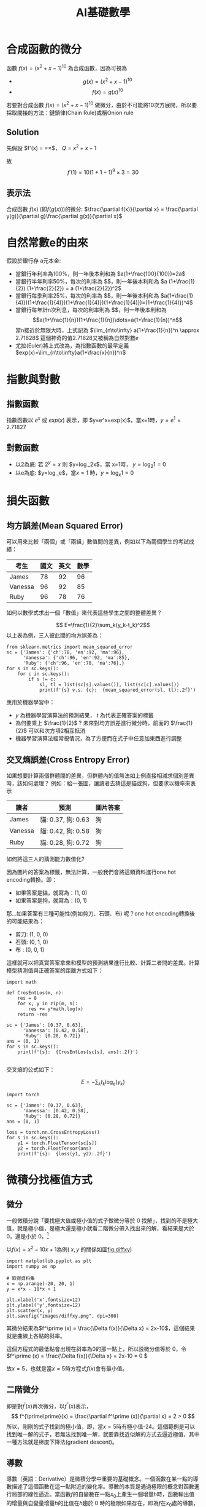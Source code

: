 :PROPERTIES:
:ID:       3ce884c1-cd16-4310-b757-37cdd1ddcdef
:ROAM_ALIASES: AI基礎數學
:END:
#+title: AI基礎數學
#+TAGS: AI
#+OPTIONS: toc:2 ^:nil num:5
#+PROPERTY: header-args :eval never-export
#+HTML_HEAD: <link rel="stylesheet" type="text/css" href="../css/muse.css" />
#+EXCLUDE_TAGS: noexport
#+latex:\newpage
#+begin_export html
<a href="https://letranger.github.io/AI/20221126112514-基礎數學for_ai.html"><img align="right" alt="Hits" src="https://hits.sh/letranger.github.io/AI/20221126112514-基礎數學for_ai.html.svg"/></a>
#+end_export

* 合成函數的微分
函數 $f(x)=(x^2+x-1)^{10}$ 為合成函數，因為可視為
- $$g(x) = (x^2+x-1)^{10} $$
- $$f(x) = g(x)^{10} $$
若要對合成函數 $f(x)=(x^2+x-1)^{10}$ 做微分，由於不可能將10次方展開，所以要採取間接的方法：鏈鎖律(Chain Rule)或稱Onion rule

** Solution
先假設 $f'(x) = \frac{dy}{dx}=\frac{dy}{dQ}\times\frac{dQ}{dx}$， $Q=x^2+x-1$
\begin{align*}
f'(x)&=\frac{dy}{dx}=\frac{dy}{dQ}\times\frac{dQ}{dx}\\
&=10Q^9 \times (x^2+x-1)'\\
&=10(x^2+x-1)^9 \times (2x+1)
\end{align*}
故
$$f'(1)=10(1+1-1)^9\times3=30$$
** 表示法
合成函數 $f(x)$ (即$f(g(x))$)的微分: $\frac{\partial f(x)}{\partial x} = \frac{\partial y(g)}{\partial g}\frac{\partial g(x)}{\partial x}$

* 自然常數e的由來
假設於銀行存 a元本金:
- 當銀行年利率為100%，則一年後本利和為 $a(1+\frac{100}{100})=2a$
- 當銀行半年利率50%，每次的利率為 $\frac{1}{2}$，則一年後本利和為 $a (1+\frac{1}{2}) (1+\frac{2}{2}) = a (1+\frac{2}{2})^2$
- 當銀行每季利率25%，每次的利率為 $\frac{1}{4}$，則一年後本利和為 $a(1+\frac{1}{4)})(1+\frac{1}{4)})(1+\frac{1}{4)})(1+\frac{1}{4)})=(1+\frac{1}{4)})^4$
- 當銀行每年計n次利息，每次的利率則為 $\frac{1}{n}$，則一年後本利和為
  $$a(1+\frac{1}{n})(1+\frac{1}{n})\dots=a(1+\frac{1}{n})^n$$
  當n接近於無限大時，上式記為 $\lim_{n\to\infty} a(1+\frac{1}{n})^n \approx 2.71828$
  這個神奇的值2.71828又被稱為自然對數$e$
- 尤拉(Euler)將上式改為，為指數函數的最早定義
  $exp(x)=\lim_{n\to\infty}a(1+\frac{x}{n})^n$

* 指數與對數
** 指數函數
指數函數以 $e^x$ 或 $exp(x)$ 表示，即 $y=e^x=exp(x)$，當x=1時，$y=e^1=2.71827$
** 對數函數
- 以2為底: 若 $2^y=x$ 則 $y=\log_2x$，當 x=1時， $y=\log_2 1=0$
- 以e為底: $y=\log_e$，當$x=1$ 時，$y=\log_x 1=0$

* 損失函數
** 均方誤差(Mean Squared Error)
可以用來比較「兩個」或「兩組」數值間的差異，例如以下為兩個學生的考試成績：
| 考生    | 國文 | 英文 | 數學 |
|---------+------+------+------|
| James   |   78 |   92 |   96 |
| Vanessa |   96 |   92 |   85 |
| Ruby    |   96 |   78 |   76 |
如何以數學式求出一個「數值」來代表這些學生之間的整體差異？

$$ E=\frac{1}{2}\sum_k(y_k-t_k)^2$$
以上表為例，三人彼此間的均方誤差為：
#+begin_src python -r -n :results output :exports both
from sklearn.metrics import mean_squared_error
sc = {'James': {'ch':78, 'en':92, 'ma':96},
      'Vanessa': {'ch':96, 'en':92, 'ma':85},
      'Ruby': {'ch':96, 'en':78, 'ma':76},}
for s in sc.keys():
    for c in sc.keys():
        if s != c:
            sl, tl = list(sc[s].values()), list(sc[c].values())
            print(f'{s} v.s. {c}:  {mean_squared_error(sl, tl):.2f}')
#+end_src

#+RESULTS:
: James v.s. Vanessa:  148.33
: James v.s. Ruby:  306.67
: Vanessa v.s. James:  148.33
: Vanessa v.s. Ruby:  92.33
: Ruby v.s. James:  306.67
: Ruby v.s. Vanessa:  92.33

應用於機器學習中：
- $y$ 為機器學習演算法的預測結果， $t$ 為代表正確答案的標籤
- 為何要乘上 $\frac{1}{2}$ ? 未來對均方誤差進行微分時，前面的 $\frac{1}{2}$ 可以和次方項2相互抵消
- 機器學習演算法經常視情況，為了方便而在式子中任意加東西進行調整
** 交叉熵誤差(Cross Entropy Error)
如果想要計算兩個群體間的差異，但群體內的值無法如上例直接相減求個別差異時，該如何處理？
例如：給一張圖，讓讀者去猜這是貓或狗，但要求以機率來表示
| 讀者    | 預測               | 圖片答案 |
|---------+--------------------+----------|
| James   | 貓: 0.37, 狗: 0.63 | 狗       |
| Vanessa | 貓: 0.42, 狗: 0.58 | 狗       |
| Ruby    | 貓: 0.28, 狗: 0.72 | 狗       |
如何將這三人的猜測能力數值化?

因為圖片的答案為標籤，無法計算，一般我們會將這類資料進行one hot encoding轉換。即：
- 如果答案是貓，就寫為：(1, 0)
- 如果答案是狗，就寫為：(0, 1)
那...如果答案有三種可能性(例如剪刀、石頭、布)  呢？one hot encoding轉換後的可能結果為：
- 剪刀: (1, 0, 0)
- 石頭: (0, 1, 0)
- 布  : (0, 0, 1)
這樣就可以把真實答案拿來和模型的預測結果進行比較、計算二者間的差異。計算模型猜測值與正確答案的距離方式如下：
#+begin_src python -r -n :results output :exports both
import math

def CrosEntLos(m, n):
    res = 0
    for x, y in zip(m, n):
        res += y*math.log(x)
    return -res

sc = {'James': [0.37, 0.63],
      'Vanessa': [0.42, 0.58],
      'Ruby': [0.28, 0.72]}
ans = (0, 1)
for s in sc.keys():
    print(f'{s}:  {CrosEntLos(sc[s], ans):.2f}')

#+end_src

#+RESULTS:
: James:  0.46
: Vanessa:  0.54
: Ruby:  0.33

交叉熵的公式如下：

$$ E=-\sum_kt_k\log_e(y_k)$$
#+begin_src python -r -n :results output :exports both
import torch

sc = {'James': [0.37, 0.63],
      'Vanessa': [0.42, 0.58],
      'Ruby': [0.28, 0.72]}
ans = [0, 1]

loss = torch.nn.CrossEntropyLoss()
for s in sc.keys():
    y1 = torch.FloatTensor(sc[s])
    y2 = torch.FloatTensor(ans)
    print(f'{s}:  {loss(y1, y2):.2f}')
#+end_src

#+RESULTS:
: James:  0.57
: Vanessa:  0.62
: Ruby:  0.50

* 微積分找極值方式
** 微分
:PROPERTIES:
:ID:    3ec6ce13-437d-44eb-a59e-958e7a2ad27b
:ROAM_ALIASES: 微分
:END:

一般微積分說「要找極大值或極小值的式子做微分等於 0 找解」，找到的不是極大值，就是極小值，是極大還是極小就看二階微分帶入找出來的解，看結果是大於 0，還是小於 0。[fn:1]

以\(f(x)=x^2 - 10x + 1\)為例( $x, y$ 的關係如圖[[fig:diffxy]])

#+begin_src python -r -n :results output :exports none
import matplotlib.pyplot as plt
import numpy as np

# 取得資料集
x = np.arange(-20, 20, 1)
y = x*x - 10*x + 1

plt.xlabel('x',fontsize=12)
plt.ylabel('y',fontsize=12)
plt.scatter(x, y)
plt.savefig("images/diffxy.png", dpi=300)
#+end_src

#+RESULTS:

#+CAPTION: \(f(x)=x^2 - 10x + 1\)方程式
#+name: fig:diffxy
#+ATTR_LATEX: :width 300
#+ATTR_ORG: :width 300
#+ATTR_HTML: :width 500
[[file:images/diffxy.png]]

其微分結果為\(f^\prime (x) = \frac{\Delta f(x)}{\Delta x} = 2x-10\)，這個結果就是曲線上各點的斜率。

這個方程式的最低點會出現在斜率為0的那一點上，所以設微分值等於 0，令\(f^\prime (x) = \frac{\Delta f(x)}{\Delta x} = 2x-10 = 0 \)

故\(x=5\)，也就是當\(x=5\)時方程式\(f(x)\)會有最小值。

** 二階微分

即是對\(f^\prime (x)\)再次微分，以\(f^{\prime \prime}(x)\)表示，
$$ f^{\prime\prime}(x) = \frac{\partial f^\prime (x)}{\partial x} = 2 > 0  $$
所以，剛剛的式子找到的極小值，即，當\(x=5\)時有極小值-24。這個範例是可以找到唯一解的式子，若無法找到唯一解，就要靠找近似解的方式去逼近極值，其中一種方法就是梯度下降法(gradient descent)。

** 導數

導數（英語：Derivative）是微積分學中重要的基礎概念。一個函數在某一點的導數描述了這個函數在這一點附近的變化率。導數的本質是通過極限的概念對函數進行局部的線性逼近。當函數\(f\)的自變數在一點\(x_0\)上產生一個增量\(h\)時，函數輸出值的增量與自變量增量\(h\)的比值在\(h\)趨於 0 時的極限如果存在，即為\(f\)在\(x_0\)處的導數，記作\(f'(x_0)\)或\(\frac{df}{dx}(x_0)\)。例如在運動學中，物體的位移對於時間的導數就是物體的瞬時速度。[fn:2]

導數是函數的局部性質。不是所有的函數都有導數，一個函數也不一定在所有的點上都有導數。若某函數在某一點導數存在，則稱其在這一點可導，否則稱為不可導。如果函數的自變數和取值都是實數的話，那麼函數在某一點的導數就是該函數所代表的曲線在這一點上的切線斜率。

以曲線 \( y=0.01x^2+0.4x \)為例，求曲線在 \(x=5\)這點的斜率之計算方式為：
#+BEGIN_SRC python -n -r :results output :exports both
# coding: utf-8
from pylab import *
mpl.rcParams['font.sans-serif'] = ['SimHei']
plt.rcParams['axes.unicode_minus']=False
import numpy as np
import matplotlib.pylab as plt

def numerical_diff(f,x):
    h = 1e-4
    return (f(x+h) - f(x-h))/(2*h)

def function_1(x):
    return 0.1*x**2 - 0.4*x

def tangent_line(f, x):
    d = numerical_diff(f, x)
    print(d)
    y = f(x) - d*x
    return lambda t:d*t + y

plt.clf()
x = np.arange( 0.0, 20.0, 0.1)
y = function_1(x)
plt.xlabel("x")
plt.ylabel("f(x)")
plt.xlim(-2, 20)
plt.ylim(-2, 20)
tf = tangent_line(function_1, 5)
y2 = tf(x)

plt.plot(x, y, label='曲線')
plt.plot(x, y2, label='切線')
plt.plot(x, x-4.5, label='割線')
plt.legend(loc='upper left')
plt.savefig("numDiff-1.png")
#+END_SRC

#+RESULTS:
s: 0.5999999999994898
#+CAPTION: 微分：某一點的斜率
#+LABEL:fig:numDiff-1
#+name: fig:numDiff-1
#+ATTR_LATEX: :width 300
#+ATTR_ORG: :width 300
[[file:images/numDiff-1.png]]

如圖[[fig:numDiff-1]]，若要求曲線在某一點(\(x=5\))的斜率，可以先畫出一條曲線上通過\(x=5\)的割線，此割線通過曲線上的兩個點(\(x=5, x=5+h\))，透過這兩點可求出該割線之斜率，若將\(h\)的值最小化，即可求出曲終在點\(x=5\)上的斜率，此即微分的概念。

* 迴歸線求法
一組資料 $(x_1, y_1), (x_2, y_2), \dots ,(x_n, y_n)$ 中 $y$ 對 $x$ 的最佳直線。
$L: y = ax+b$ 或 $f(x)=ax+b$ 的求法
** 方法一(雙變數配方法)
將 $\sum\limits_{i=1}^{n}[y_i-(ax_i+b)]^2$ 展開，先對 $b$ 配方(將 $b$ 視為常數)、再將配方後剩剩餘的各項(含 $a$ 項及常數項)對文字 $a$ 配方，最後令平方項為 $0$ ，即可解得 $a,b$ , 亦即求得最適直線 $L_0: y = ax+b$ 。
*** 對b整理
\begin{align*}
\sum\limits_{i=1}^{n}[y_i-(a+bx_i)]^2
=& \sum\limits_{i=1}^{n}[(y_i-bx_i)-a]^2 = \sum\limits_{i=1}^{n}[a^2-2(y_i-bx_i)a+(y_i-bx_i)^2] \\
=& \sum\limits_{i=1}^{n}a^2-\sum\limits_{i=1}^{n}2(y_i-ax_i)a + \sum\limits_{i=1}^{n}(y_i-bx_i)^2 \\
=& a^2\sum\limits_{i=1}^{n}1-2a\sum\limits_{i=1}^{n}(y_i-bx_i) + \sum\limits_{i=1}^{n}(y_i-bx_i)^2
\end{align*}
故
$a=\frac{2\sum\limits_{i=1}^{n}(y_i-bx_i)}{2\sum\limits_{i=1}^{n}1}$ 時有最小值 $(\sum\limits_{i=1}^{n}1)a + (\sum\limits_{i=1}^{n}x_i)b = \sum\limits_{i=1}^{n}y_i$
*** 對a整理
\begin{align*}
\sum\limits_{i=1}^{n}[y_i-(a+bx_i)]^2
=& \sum\limits_{i=1}^{n}[(y_i-a)-bx_i]^2 = \sum\limits_{i=1}^{n}[b^2x_i^2-2bx_i(y_i-a)+(y_i-a)^2] \\
=& \sum\limits_{i=1}^{n}b^2x_i^2-\sum\limits_{i=1}^{n}2bx_i(y_i-a) + \sum\limits_{i=1}^{n}(y_i-a)^2 \\
=& b^2\sum\limits_{i=1}^{n}x_i^2-2b\sum\limits_{i=1}^{n}x_i(y_i-a) + \sum\limits_{i=1}^{n}(y_i-a)^2
\end{align*}

故
$b=\frac{2\sum\limits_{i=1}^{n}x_i(y_i-a)}{2\sum\limits_{i=1}^{n}x_i^2}$ 時有最小值 $(\sum\limits_{i=1}^{n}x_i^2)b + (\sum\limits_{i=1}^{n}x_i^2)b = \sum\limits_{i=1}^{n}x_iy_i$
因由式1可推得 $a=\bar{y}-b\bar{x}$ 代入式2 (迴歸線一定會經過點 $(\bar{x}, \bar{y})$)
** 方法二
直接求直線 $L_0$ 的係數 $a,b$
滿足
\begin{align}
\begin{cases}
(\sum\limits_{i=1}^n1)a + (\sum\limits_{i=1}^nx_i)b &= \sum\limits_{i=1}^ny_i \\
(\sum\limits_{i=1}^nx_i)a + (\sum\limits_{i=1}^nx_i^2)b & = \sum\limits_{i=1}^ny_i \\
\end{cases}
\end{align}
上述兩式稱為正規方程式。


* 導函數與梯度下降 [fn:3]

想像一個連續平滑函數\(f(x)=y\)，即，\(f\)將一個實數\(x\)映射(mapping)到另一個實數\(y\)，因為函數是連續實數，所以在 x 的微小變化也只會導致 y 的微小變化。假設 x 增力了一個很小的值\(\epsilon_x\)，導致 y 做了\(\epsilon_y\)的改變，其數學式可以寫成：
$$f(x+\epsilon_x) = y + \epsilon_y$$
因為函數\(f\)為平滑連續函數，故當\(\epsilon_x\)足夠小時，在 x 附近\(f(x)\)的變化(\(\epsilon_y\))和\(\epsilon_x\)是成線性關係的，即
$$f(x+\epsilon_x) = y + a*\epsilon_x $$，即
$$f(x+\epsilon_x) - y = a*\epsilon_x $$，也即
$$f(x+\epsilon_x) -f(x) = a*\epsilon_x $$

這個線性逼近只有在當\(\epsilon_x\)足夠小時才有效，因為是線性關係，\(a\)變是斜率，也就是 rate of change。這個斜率\(a\)被稱為\(f\)在\(x\)這個點上的導函數(簡稱導數或稱微分，derivative)，也就是圖[[fig:numDiff-1]]上的切線斜率。當\(a\)大於 0，表示若\(x\)稍微增大，則\(f(x)\)變大，反之亦然；而\(a\)的絕對值(導數的大小)則表示\(f(x)\)在\(x\)值變化了\(\epsilon_x\)後所增加或減少的幅度。

數學上通常以\(f^{'}(x)\)來代表\(f(x)\)的導函數，\(f^{'}(x)\)就是\(f(x)\)在\(x\)處的斜率。如果把變數\(x\)推廣成張量變數\(W\)，則：函數\(f(W)\)在\(W\)點的梯度就是該函數的張量導函數(\(f^{'}(W)\)，這就是把導函數的概念從單一變數函數\(f(x)\)推廣到多維張量函數\(f(W)\)上，這時斜率就變成梯度，斜率 slope 是 rate of change in x space，而梯度 gradient 則是 rate of change in W space。

假設有一個輸入向量\(x\)、一個轉換矩陣\(W\)、目標值\(y\)和一個損失函數 loss，我們可以使用 W 來計算預測值\(y_{pred}\)和目標值 y 之間的損失(差距)：

#+BEGIN_SRC python -n -r :results output :exports both no :eval no
  y_pred = dot(W, x)
  loss_value = loss(y_pred, y) = loss(dot(W, x), y)
#+END_SRC

上述式子也可以寫成

#+BEGIN_SRC python -n -r :results output :exports both no :eval no
  loss_value = f(W)
#+END_SRC

也就是損失函數\(f\)是以\(W\)為變數的函數。

回憶上述導函數的運用，對每個可微分函數\(f(W)\)，其對於變數\(W\)的導函數就是\(f(W)\)在\(W\)處的梯度，我們把\(f(W)\)的梯度用 gradient \(f(W)\)來表示，\(f(W)\)是一個純量，但 gradient \(f(W)\)是一個張量，它的 shape 和\(W\)是一樣的。

那麼，何謂隨機梯度下降？給定一個可微分函數，在函數的導數為 0 時(斜率為 0)，那個點就可能是一個區域的極大或極小值，所以只需找到導數為 0 的所有點，並加以檢查，就可以知道函數\(f(x)\)在哪個 x 為最小值。

套用到神經網路，這可藉求解方程式\(f^{'}(W)=0\)的\(W\)來完成，也就是找出在哪個權重組合\(W\)點上\(f(W)\)有最小值。這是 N 個變量的多項方程式，其中，N是神經網路張量元素的數量，雖然當 N=2 或 N=3 時可以手動求解，但實際的神經網路其參數通常不會少於幾千個，且可能超過千萬，所以要解這樣的方程式並非易事。

面對這個問題，我們可以依據下列步驟逐步逐個修改參數：
1. 取出一批次量的訓練樣本 x 和相對應的目標 y(即 label)
1. 以 x 為輸入資料，執行神經網路獲得預測值\(y_{pred}\)。
1. 計算這個批次量神經網路的損失值，所謂的損失就是 y 與\(y_{pred}\)間的差距。
1. 計算損失值的神經網路權重的梯度(反向傳播)。
1. 將參數稍微向梯度的反方向移動，例如\(W=step*gradient\)，從而降低一點批次的損失。

上述這種方法稱為小批次隨機梯度下降(mini-batch stochastic gradient descent, mini-batch SGD)，名稱中的隨機(stochastic)指的是每批次資料都是隨機抽取的(stochastic 為 random 的同義詞)。圖[[fig:SGD1DLoss]]展示的是只有一個參數、一個訓練樣本的簡單神經網路訓練過程，如圖所示，為每個 step 選一個合理值是很重要的，step 太小則需要多次迭代才能下降曲線，且易進入局部最小值；若 step 過大，則參數的更新可能會跳到曲線上一個毫不相干的點，並可能略過真正的最小值。

#+CAPTION: SGD 應用於 1D 損失函數
#+LABEL:fig:SGD1DLoss
#+name: fig:SGD1DLoss
#+ATTR_LATEX: :width 200
#+ATTR_ORG: :width 200
[[file:images/img-191113090614.jpg]]

mini-batch SGD 演算法可以在每次迭代時只取單一筆樣本和目標，而非一次取一批資料（即，batch 等於 1 時），此時變成為真正的 SGD；相反的，當 batch 等於所有可用資料時，則變成 batch SGD(整批 SGD)。實務上，梯度下降法應用於神經網路的情境多在高維空間，每個權重係數都會成為空間中的一個自由維度，其數量可能達到上千萬。故而，其真正的下降過程不可能以影像方式呈現，圖[[fig:SGD2DLoss]]為一典型的 2D 曲面損失值的梯度下降，然而在多維、多軸的真實下降並非如此。

#+CAPTION: 2D 曲面的損失值梯度下降(有兩個參數)
#+LABEL:fig:SGD2DLoss
#+name: fig:SGD2DLoss
#+ATTR_LATEX: :width 300
#+ATTR_ORG: :width 300
[[file:images/tiduxiajiang-1.png]]

除上述 SGD 模式外，SGD 尚存在許多變體，常見的有：momentum SGD, Adagrad, RMSProp 等，這些 SGD 我們稱為最佳化方法(optimization methods)或優化器(optimiaers)。

* 微分

微分也是一種線性描述函數在一點附近變化的方式。微分和導數是兩個不同的概念。但是，對一元函數來說，可微與可導是完全等價的。可微的函數，其微分等於導數乘以自變數的微分\(dx\)，換句話說，函數的微分與自變數的微分之商等於該函數的導數。因此，導數也叫做微商。函數\(y=f(x)\)的微分又可記作\(dy=f'(x)dx\)。

** 定義

\( \frac{df(x)}{dx}=\lim\limits_{\Delta x \to 0}\frac{f(x+\Delta x)-f(x)}{\Delta x} \)，亦可寫成 \( f'(x) = \frac{df}{dx} = \frac{dy}{dx} \)，此為\( f(x) \)的導函數。導函數的幾何意義為：某曲線的斜率。

** 基本運算
+ \( f(x)=k: f'(x) = \lim\limits_{\Delta x \to 0} \frac{f(x+\Delta x)-f(x)}{\Delta x} = \lim\limits_{\Delta x \to 0} \frac{k - k}{\Delta x} = 0 \), 即，所有常數的微分均為 0
+ \( f(x)=x: f'(x) = \lim\limits_{\Delta x \to 0} \frac{f(x+\Delta x)-f(x)}{\Delta x} = \lim\limits_{\Delta x \to 0} \frac{(x+\Delta x) - x}{\Delta x} = 1 \)
+ \( f(x) = x: \frac {dx}{dx} = \lim\limits_{\Delta x \to 0} \frac{(x+ \Delta x) - x}{\Delta x} = \lim\limits_{\Delta x \to 0} \frac {\Delta x}{\Delta x} = 1 \)
+ \( f(x)=x^2: f'(x)=\lim\limits_{\Delta x \to 0}\frac{f(x+\Delta x)-f(x)}{\Delta x} = \lim\limits_{\Delta x \to 0} \frac{(x+\Delta x)^2-x^2}{\Delta x} \\= \lim\limits_{\Delta x} \frac{(x^2+2x\Delta x+(\Delta x)^2-x^2}{\Delta x} \\= \lim\limits_{\Delta x \to 0}\frac{2x+\Delta x}{1} = 2x \)
+ \( f(x) = ax^2: \frac{df(x)}{dx} = \lim\limits_{\Delta x \to 0} \frac {a(x+\Delta x)^2-ax^2}{\Delta x} = a\lim\limits_{\Delta x \to 0} \frac {x^2 + ax \Delta x+(\Delta x)^2-x^2} {\Delta x} = a \lim\limits_{\Delta x \to 0} \frac{2x\Delta x + (\Delta x)}{\Delta x} = a \lim\limits_{\Delta x \to 0}(2x+\Delta x) = 2ax \)
+ \( f(x) = ax^n = \frac{dax^n}{dx}=a\frac{dx^n}{dx}=anx^{n-1} \)

** 微分公式
1) 乘法: \( (f \cdot g)' = f'\cdot g + f \cdot g' \)
2) 除法：\( (\frac{f}{g})' = \frac{f' \cdot g - f \cdot g'}{g^2} \)，例：\( \\f(x)=\frac{x^2+5}{3x+2},  f'(x)=\frac{(2x)(3x+2)-(x^2+5)(3)}{(3x+2)^2}  \)
3) 連鎖律：\( (f(g))'=f'(g)\cdot g' \)，例：\( \\f(x)=(x^2+4x+5)^{10}, f'(x)=10(x^2+4x+5)^9(2x+4) \)

* 數值微分

** 定義
\( \frac{df(x)}{dx} = \lim\limits_ {\Delta x \to 0}\frac{f(x+\Delta x)-f(x)}{\Delta x} \)

** wrong solution
#+BEGIN_SRC python -n -r :results output :exports both :eval no
def numerical_diff(f,x):
      h = 1e-50
      return (f(x+h) - f(x))/(h)
#+END_SRC

** correct solution
#+BEGIN_SRC python -n -r :results output :exports both :eval no
  def numerical_diff(f,x):
        h = 1e-4
        return (f(x+h) - f(x-h))/(2*h)
#+END_SRC

** Example:
\( y = 0.01x^2+0.1x \)，求\(\frac{dy}{dx}\vert_{x=5}=?\)

\( \frac{dy}{dx}\vert_{x=5} = (0.02x+0.1)\vert_{x=5} = 0.2 \)

** 偏微分(partial differentiation)

當變數個數超過 1 個時，以\(\partial\)來取代\(d\)，使其中某一變數可變、固定其他變數，對函數進行微分，即偏微分。例：
- \( \frac{\partial f}{\partial x}\vert_{x_0,y_0} = \lim\limits_{\Delta x \to 0}\frac{f(x_0+\Delta x, y_0)-f(x_0+y_0)}{\Delta x}\)，以\(x\)為變數，固定變數 y，對函數\(f\)做偏微，\(f\)為一雙變數函數。
- \( \frac{\partial f}{\partial y}\vert_{x_0,y_0} = \lim\limits_{\Delta y \to 0}\frac{f(x_0, \Delta y, y_0)-f(x_0+y_0)}{\Delta y}\)，以\(y\)為變數，固定變數 x，對函數\(f\)做偏微。

圖[[fig:partialDerivative]][fn:4]為多元函數\(J(\theta_1,\theta_2)=\theta_1^2+\theta_2^2\)的曲面，因為曲面上的每一點都有無窮多條切線，描述這種函數的導數相當困難。偏導數就是選擇其中一條切線，並求出它的斜率。[fn:5]
#+CAPTION: \(f(x,y)=\theta_1^2+\theta_2^2\)圖表
#+LABEL:fig:partialDerivative
#+ATTR_LATEX: :width 300
#+ATTR_ORG: :width 300
#+RESULTS:
[[file:images/partialDerivative.png]]
一種求出這些切線的好辦法是把其他變量視為常數，圖[[fig:partialDerivative]]即是將\(\theta_2\)固定在 0、以變數\(\theta_1\)對曲面函數\(J(\theta _1, \theta _2)=\theta^2_1+\theta^2_2)\)做偏微，換言之，求\(\theta_1^2\)的偏導數。固定\(\theta_2\)的結果為一平面(圖中的藍色方框)，圖中灰色曲面與藍色平面的紅色交集曲線可以如下公式表示：
#+NAME: eqn:partialDerivative
\begin{equation}
\left\{
  \begin{aligned}.
    J(\theta _1, \theta _2) = \theta^2_1+\theta^2_2) \\
    \theta = \theta_2 \\
  \end{aligned}
\right.
\end{equation}
而偏導數\(J_{\theta}(\theta_1,\theta_2)\)則表示曲線在點(0, 0, 0)處的切線關於\(\theta_2\)軸的斜率。

若曲面函數為\(f(x_0,x_1)=x_0^2+x-1^2\)，當\(x_0\)=3、\(x_1\)=0 時，計算\(x_0\)的偏微分\(\frac{\partial f}{\partial x_0}\)方式如下：
#+BEGIN_SRC python -n -r :results output :exports both
  def numerical_diff(f,x):
      h = 1e-4
      return (f(x+h) - f(x-h))/(2*h)

  def function_tmp1(x0):
      return x0*x0+4.0**2.0
  print(numerical_diff(function_tmp1,3.0))
#+END_SRC

#+RESULTS:
: 6.00000000000378

當\(x_0\)=3、\(x_1\)=0 時，計算\(x_1\)的偏微分\(\frac{\partial f}{\partial x_1}\)方式如下：
#+BEGIN_SRC python -n -r :results output :exports both no
  def numerical_diff(f,x):
      h = 1e-4
      return (f(x+h) - f(x-h))/(2*h)

  def function_tmp2(x1):
      return 3.0**2.0+x1*x1
  print(numerical_diff(function_tmp2,4.0))
#+END_SRC

#+RESULTS:
: 7.999999999999119

* 梯度與梯度下降法(Gradient Descent)[fn:6]

各種 AI 模組的主要精神，基本上都是希望透過一組或多組函數的合作來精準預測正確的輸出結果，而所謂的精準預測，主要就是讓預測的誤差最小化。以最簡單的函數\(f(x)=ax+b\)為例，其預測誤差可表示為：\(error=(y-f(x))^2\)，其中 x 為輸入，y為輸出。可透過微分將誤差最小化。

回顧微分的定義：\(f'(h)=\lim\limits_{xh}\frac{f(x)-f(h)}{x-h} \)，我們希望透過逐步的調整(增加或減少)\(a\)的值來降低誤差，在這樣的狀況中，由於只有一個變數，所以可以求算導數，讓導數為 0，求得最小值。

然而對多變數方程式來說，找到導數是十分困難的，以圖[[fig:partialDerivative]]為例，由於切面是一個平面，就有無限多條切線，在實際的 AI 模組中，更可能有成千上萬個，所以我們的做法是透過偏微分來求算單一個變數的微小變化在整個函數的變化為何。

如何確定我們調整權重的方向是正確的？對一個二次曲線而言，只要沿著切線的方向走即可；而對更多維度的做法，則是梯度。假定有一函數\(f(x,y)=x^2+y^2\)，其梯度的定義是對函數中每個變數做偏微分所組成的向量空間：\( \bigtriangledown f = \left[ \frac{\partial f(x,y)}{\partial x} \frac{\partial f(x,y)}{\partial y} \right] \)。

不過這在幾何到底有什麼意義？在二維平面當中，我們可以透過畫圖的方式很快地理解，微分就是函數在某個點上變化的方向。因此，我們可以把梯度想像成一個指向最低點的指南針，他會告訴你該往哪裡走，順著走總有一天會到達最小值。那麼我們該怎麼走呢？梯度下降法給了一個公式，每次計算函數點上面的梯度，並且沿著反向的步長（step）迭代，總有一天會走到局部最小值。\( w:=w-\alpha \triangledown F(a) \)

** 梯度

*** 公式
#+NAME: eqn:gradientEqn-1
\begin{equation}
  \begin{bmatrix}
  x_1 \\
  x_2 \\
  \vdots \\
  x_d \\
  \end{bmatrix},
  \triangledown f(x)=
  \begin{bmatrix}
  \frac{\partial f(x)}{\partial x_1} \\
  \frac{\partial f(x)}{\partial x_2} \\
  \vdots \\
  \frac{\partial f(x)}{\partial x_d} \\
  \end{bmatrix}
\end{equation}

*** 範例

已知
#+NAME: eqn:gradientEqn-2
\begin{equation}
  x =
  \begin{bmatrix}
  x_1 \\
  x_2 \\
  \end{bmatrix}, a=
  \begin{bmatrix}
  10 \\
  1 \\
  \end{bmatrix}, b=
  \begin{bmatrix}
  5 & 4 \\
  3 & 2 \\
  \end{bmatrix}
\end{equation}
則
\( f(x)=a^Tx+1=\begin{bmatrix}10\\1\end{bmatrix}^T\begin{bmatrix}x_1\\x_2\end{bmatrix}+1=10x_1+x_2+1  \)
\( \triangledown f(x)=
\begin{bmatrix}
  \frac{ \partial f(x) }{\partial x_1} \\
  \frac{ \partial f(x) }{\partial x_2}
\end{bmatrix}=\begin{bmatrix}\frac{\partial (10x_1+x_2+1}{\partial x_1} \\ \frac{\partial (10x_1+x_2+1}{\partial x_2}\end{bmatrix}=\begin{bmatrix}10 \\ 1\end{bmatrix}  \)

* 梯度下降法[fn:7]

梯度下降法(gradient descent)是最佳化理論裡面的一個一階找最佳解的一種方法，主要是希望用梯度下降法找到函數(剛剛舉例的式子)的局部最小值，因為梯度的方向是走向局部最大的方向，所以在梯度下降法中是往梯度的反方向走。

這邊我們先大概說一下梯度，要算一個函數 f(x)的梯度有一個前提，就是這個函數要是任意可微分函數，這也是深度學習為什麼都要找可微分函數出來當激活函數(activation function)。

- 一維度的純量 x 的梯度，通常用\( f'(x) \)表示。
- 多維度的向量 x 的梯度，通常用\( \triangledown f(x) \)表示。

白話一點，一維度的純量 x 的梯度就是算 f(x)對 x 的微分，多維度的向量 x 的梯度就是算 f(x)對 x 所有元素的偏微分。在機器學習，通常有一個損失函數(loss function 或稱為 cost function，在最佳化理論我們會稱為目標函數 objection function)，我們通常是希望這個函數越小越好(也就是找極小值)。

梯度下降法是一種不斷去更新參數(這邊參數用 x 表示)找「解」的方法，所以一定要先隨機產生一組初始參數的「解」，然後根據這組隨機產生的「解」開始算此「解」的梯度方向大小，然後將這個「解」去減去梯度方向，很饒舌，公式如下:

#+NAME: eqn:gradientEqn-3
\begin{equation}
x^{(t+1)} = x^{(t)} - \eta f(x^{(t)})
\end{equation}

這邊的 t 是第幾次更新參數，\( \eta \)是學習率(Learning rate)。梯度的方向我們知道了，但找「解」的時候公式是往梯度的方向更新，一次要更新多少，就是由學習率來控制的。另一方面，learning rate(\(\eta\))應該要隨著每次 t 的更新而逐漸縮小，以便利收歛，典型的作法可以讓 learning rate 以如下方式 decay: \( \eta ^ t = \frac{\eta}{\sqrt{t+1}}\)。

* Footnotes

[fn:1][[https://medium.com/@chih.sheng.huang821/%E6%A9%9F%E5%99%A8%E5%AD%B8%E7%BF%92-%E5%9F%BA%E7%A4%8E%E6%95%B8%E5%AD%B8-%E4%BA%8C-%E6%A2%AF%E5%BA%A6%E4%B8%8B%E9%99%8D%E6%B3%95-gradient-descent-406e1fd001f][機器/深度學習-基礎數學(二):梯度下降法(gradient descent)]]

[fn:2][[https://zh.wikipedia.org/wiki/%E5%AF%BC%E6%95%B0][導數]]

[fn:3][[https://www.books.com.tw/products/0010822932][Deep learning 深度學習必讀：Keras 大神帶你用 Python 實作]]

[fn:4][[https://towardsdatascience.com/machine-learning-bit-by-bit-multivariate-gradient-descent-e198fdd0df85][Intuition (and maths!) behind multivariate gradient descent]]

[fn:5][[https://zh.wikipedia.org/wiki/%E5%81%8F%E5%AF%BC%E6%95%B0][偏導數]]

[fn:6][[https://ithelp.ithome.com.tw/articles/10193297?sc=iThomeR][梯度下降法（Gradient Descent）]]

[fn:7][[https://medium.com/@chih.sheng.huang821/%E6%A9%9F%E5%99%A8%E5%AD%B8%E7%BF%92-%E5%9F%BA%E7%A4%8E%E6%95%B8%E5%AD%B8-%E4%BA%8C-%E6%A2%AF%E5%BA%A6%E4%B8%8B%E9%99%8D%E6%B3%95-gradient-descent-406e1fd001f][機器/深度學習-基礎數學(二):梯度下降法(gradient descent)]]
